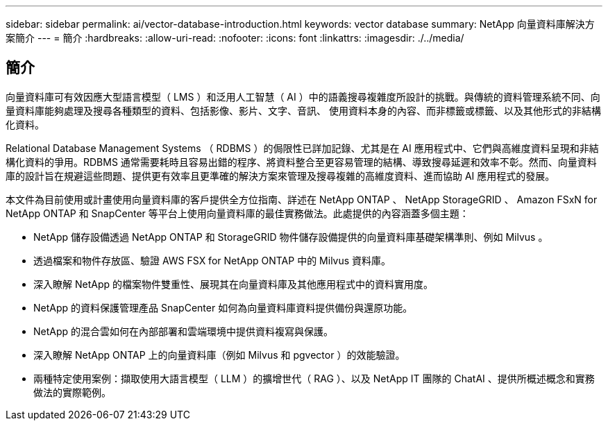 ---
sidebar: sidebar 
permalink: ai/vector-database-introduction.html 
keywords: vector database 
summary: NetApp 向量資料庫解決方案簡介 
---
= 簡介
:hardbreaks:
:allow-uri-read: 
:nofooter: 
:icons: font
:linkattrs: 
:imagesdir: ./../media/




== 簡介

向量資料庫可有效因應大型語言模型（ LMS ）和泛用人工智慧（ AI ）中的語義搜尋複雜度所設計的挑戰。與傳統的資料管理系統不同、向量資料庫能夠處理及搜尋各種類型的資料、包括影像、影片、文字、音訊、 使用資料本身的內容、而非標籤或標籤、以及其他形式的非結構化資料。

Relational Database Management Systems （ RDBMS ）的侷限性已詳加記錄、尤其是在 AI 應用程式中、它們與高維度資料呈現和非結構化資料的爭用。RDBMS 通常需要耗時且容易出錯的程序、將資料整合至更容易管理的結構、導致搜尋延遲和效率不彰。然而、向量資料庫的設計旨在規避這些問題、提供更有效率且更準確的解決方案來管理及搜尋複雜的高維度資料、進而協助 AI 應用程式的發展。

本文件為目前使用或計畫使用向量資料庫的客戶提供全方位指南、詳述在 NetApp ONTAP 、 NetApp StorageGRID 、 Amazon FSxN for NetApp ONTAP 和 SnapCenter 等平台上使用向量資料庫的最佳實務做法。此處提供的內容涵蓋多個主題：

* NetApp 儲存設備透過 NetApp ONTAP 和 StorageGRID 物件儲存設備提供的向量資料庫基礎架構準則、例如 Milvus 。
* 透過檔案和物件存放區、驗證 AWS FSX for NetApp ONTAP 中的 Milvus 資料庫。
* 深入瞭解 NetApp 的檔案物件雙重性、展現其在向量資料庫及其他應用程式中的資料實用度。
* NetApp 的資料保護管理產品 SnapCenter 如何為向量資料庫資料提供備份與還原功能。
* NetApp 的混合雲如何在內部部署和雲端環境中提供資料複寫與保護。
* 深入瞭解 NetApp ONTAP 上的向量資料庫（例如 Milvus 和 pgvector ）的效能驗證。
* 兩種特定使用案例：擷取使用大語言模型（ LLM ）的擴增世代（ RAG ）、以及 NetApp IT 團隊的 ChatAI 、提供所概述概念和實務做法的實際範例。


